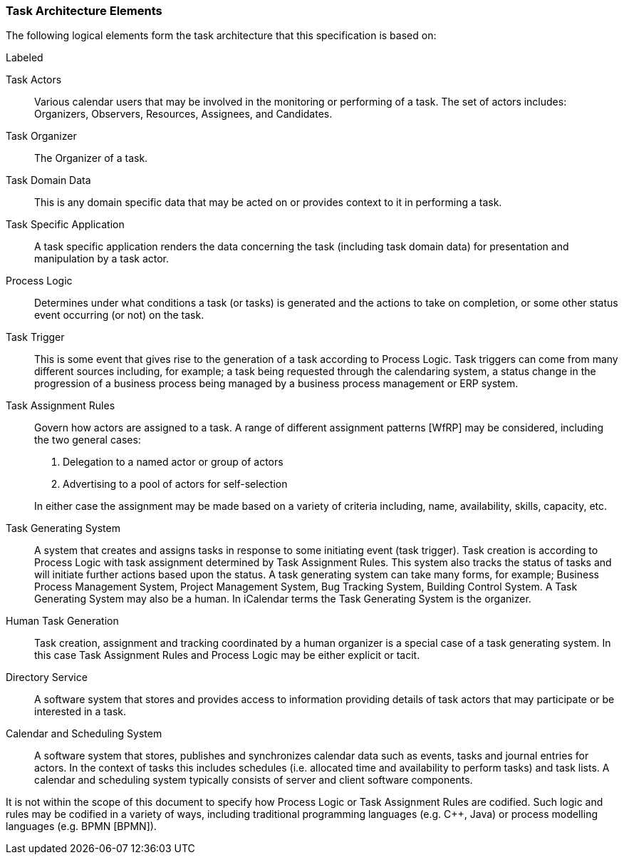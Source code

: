 
[[architecture-elements]]

=== Task Architecture Elements

The following logical elements form the task architecture that this specification is based on:

.Labeled
Task Actors:: Various calendar users that may be involved in the monitoring or performing of a task. The set of actors includes: Organizers, Observers, Resources, Assignees, and Candidates.

Task Organizer:: The Organizer of a task.

Task Domain Data:: This is any domain specific data that may be acted on or provides context to it in performing a task.

Task Specific Application:: A task specific application renders the data concerning the task (including task domain data) for presentation and manipulation by a task actor.

Process Logic:: Determines under what conditions a task (or tasks) is generated and the actions to take on completion, or some other status event occurring (or not) on the task.

Task Trigger:: This is some event that gives rise to the generation of a task according to Process Logic. Task triggers can come from many different sources including, for example; a task being requested through the calendaring system, a status change in the progression of a business process being managed by a business process management or ERP system.

Task Assignment Rules:: Govern how actors are assigned to a task. A range of different assignment patterns [WfRP] may be considered, including the two general cases:

1. Delegation to a named actor or group of actors

2. Advertising to a pool of actors for self-selection

+
In either case the assignment may be made based on a variety of criteria including, name, availability, skills, capacity, etc.

Task Generating System:: A system that creates and assigns tasks in response to some initiating event (task trigger). Task creation is according to Process Logic with task assignment determined by Task Assignment Rules. This system also tracks the status of tasks and will initiate further actions based upon the status. A task generating system can take many forms, for example; Business Process Management System, Project Management System, Bug Tracking System, Building Control System. A Task Generating System may also be a human. In iCalendar terms the Task Generating System is the organizer.

Human Task Generation:: Task creation, assignment and tracking coordinated by a human organizer is a special case of a task generating system. In this case Task Assignment Rules and Process Logic may be either explicit or tacit.

Directory Service:: A software system that stores and provides access to information providing details of task actors that may participate or be interested in a task.

Calendar and Scheduling System:: A software system that stores, publishes and synchronizes calendar data such as events, tasks and journal entries for actors. In the context of tasks this includes schedules (i.e. allocated time and availability to perform tasks) and task lists. A calendar and scheduling system typically consists of server and client software components.

It is not within the scope of this document to specify how Process Logic or Task Assignment Rules are codified. Such logic and rules may be codified in a variety of ways, including traditional programming languages (e.g. C++, Java) or process modelling languages (e.g. BPMN [BPMN]).
